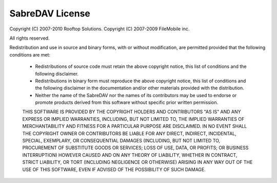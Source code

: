 SabreDAV License
================

Copyright (C) 2007-2010 Rooftop Solutions.
Copyright (C) 2007-2009 FileMobile inc.

All rights reserved.

Redistribution and use in source and binary forms, with or without modification,
are permitted provided that the following conditions are met:

    * Redistributions of source code must retain the above copyright notice,
      this list of conditions and the following disclaimer.
    * Redistributions in binary form must reproduce the above copyright notice,
      this list of conditions and the following disclaimer in the documentation
      and/or other materials provided with the distribution.
    * Neither the name of the SabreDAV nor the names of its contributors
      may be used to endorse or promote products derived from this software 
      without specific prior written permission.
     
    THIS SOFTWARE IS PROVIDED BY THE COPYRIGHT HOLDERS AND CONTRIBUTORS "AS IS" 
    AND ANY EXPRESS OR IMPLIED WARRANTIES, INCLUDING, BUT NOT LIMITED TO, THE 
    IMPLIED WARRANTIES OF MERCHANTABILITY AND FITNESS FOR A PARTICULAR PURPOSE 
    ARE DISCLAIMED. IN NO EVENT SHALL THE COPYRIGHT OWNER OR CONTRIBUTORS BE 
    LIABLE FOR ANY DIRECT, INDIRECT, INCIDENTAL, SPECIAL, EXEMPLARY, OR 
    CONSEQUENTIAL DAMAGES (INCLUDING, BUT NOT LIMITED TO, PROCUREMENT OF
    SUBSTITUTE GOODS OR SERVICES; LOSS OF USE, DATA, OR PROFITS; OR BUSINESS 
    INTERRUPTION) HOWEVER CAUSED AND ON ANY THEORY OF LIABILITY, WHETHER IN 
    CONTRACT, STRICT LIABILITY, OR TORT (INCLUDING NEGLIGENCE OR OTHERWISE) 
    ARISING IN ANY WAY OUT OF THE USE OF THIS SOFTWARE, EVEN IF ADVISED OF THE 
    POSSIBILITY OF SUCH DAMAGE.
